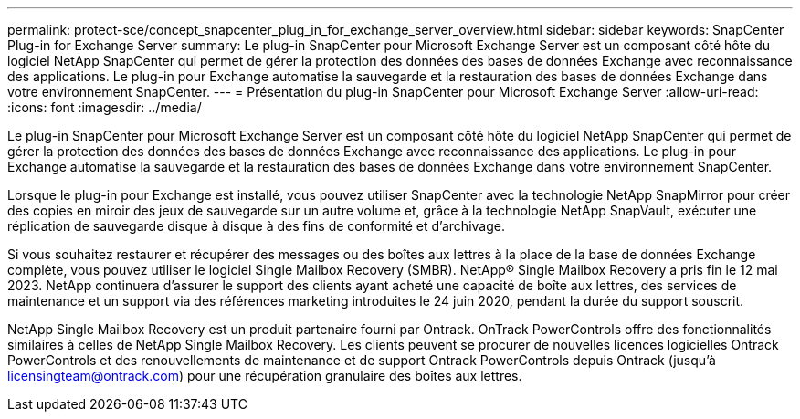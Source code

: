 ---
permalink: protect-sce/concept_snapcenter_plug_in_for_exchange_server_overview.html 
sidebar: sidebar 
keywords: SnapCenter Plug-in for Exchange Server 
summary: Le plug-in SnapCenter pour Microsoft Exchange Server est un composant côté hôte du logiciel NetApp SnapCenter qui permet de gérer la protection des données des bases de données Exchange avec reconnaissance des applications. Le plug-in pour Exchange automatise la sauvegarde et la restauration des bases de données Exchange dans votre environnement SnapCenter. 
---
= Présentation du plug-in SnapCenter pour Microsoft Exchange Server
:allow-uri-read: 
:icons: font
:imagesdir: ../media/


[role="lead"]
Le plug-in SnapCenter pour Microsoft Exchange Server est un composant côté hôte du logiciel NetApp SnapCenter qui permet de gérer la protection des données des bases de données Exchange avec reconnaissance des applications. Le plug-in pour Exchange automatise la sauvegarde et la restauration des bases de données Exchange dans votre environnement SnapCenter.

Lorsque le plug-in pour Exchange est installé, vous pouvez utiliser SnapCenter avec la technologie NetApp SnapMirror pour créer des copies en miroir des jeux de sauvegarde sur un autre volume et, grâce à la technologie NetApp SnapVault, exécuter une réplication de sauvegarde disque à disque à des fins de conformité et d'archivage.

Si vous souhaitez restaurer et récupérer des messages ou des boîtes aux lettres à la place de la base de données Exchange complète, vous pouvez utiliser le logiciel Single Mailbox Recovery (SMBR). NetApp® Single Mailbox Recovery a pris fin le 12 mai 2023. NetApp continuera d'assurer le support des clients ayant acheté une capacité de boîte aux lettres, des services de maintenance et un support via des références marketing introduites le 24 juin 2020, pendant la durée du support souscrit.

NetApp Single Mailbox Recovery est un produit partenaire fourni par Ontrack. OnTrack PowerControls offre des fonctionnalités similaires à celles de NetApp Single Mailbox Recovery. Les clients peuvent se procurer de nouvelles licences logicielles Ontrack PowerControls et des renouvellements de maintenance et de support Ontrack PowerControls depuis Ontrack (jusqu'à licensingteam@ontrack.com) pour une récupération granulaire des boîtes aux lettres.

